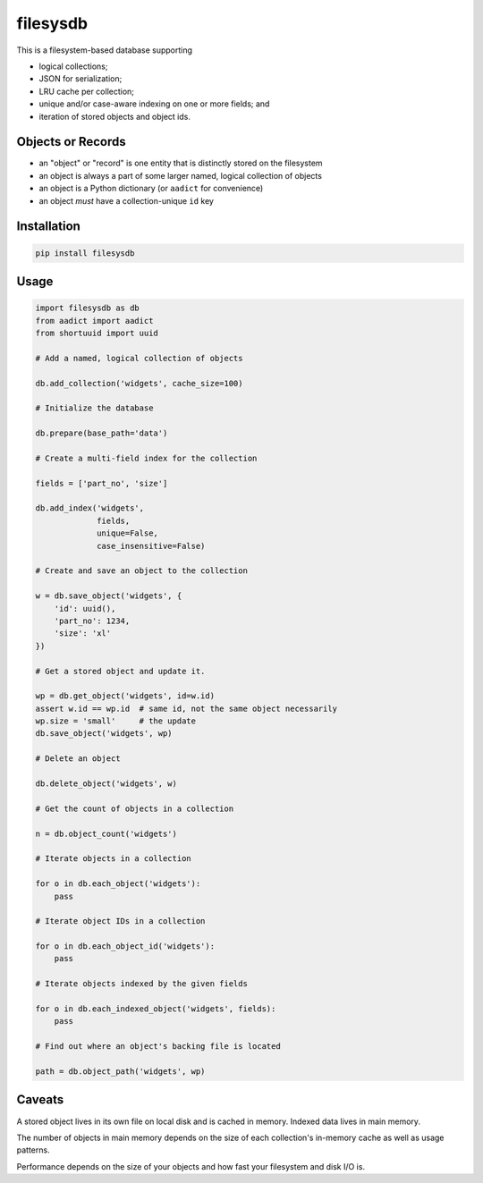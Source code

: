 filesysdb
=========

This is a filesystem-based database supporting

- logical collections;
- JSON for serialization;
- LRU cache per collection;
- unique and/or case-aware indexing on one or more fields; and
- iteration of stored objects and object ids.

Objects or Records
------------------

- an "object" or "record" is one entity that is distinctly stored
  on the filesystem
- an object is always a part of some larger named, logical collection
  of objects
- an object is a Python dictionary (or ``aadict`` for convenience)
- an object *must* have a collection-unique ``id`` key

Installation
------------

.. code:: bash

    pip install filesysdb

Usage
-----

.. code:: python

    import filesysdb as db
    from aadict import aadict
    from shortuuid import uuid

    # Add a named, logical collection of objects

    db.add_collection('widgets', cache_size=100)

    # Initialize the database

    db.prepare(base_path='data')

    # Create a multi-field index for the collection

    fields = ['part_no', 'size']

    db.add_index('widgets',
                 fields,
                 unique=False,
                 case_insensitive=False)

    # Create and save an object to the collection

    w = db.save_object('widgets', {
        'id': uuid(),
        'part_no': 1234,
        'size': 'xl'
    })

    # Get a stored object and update it.

    wp = db.get_object('widgets', id=w.id)
    assert w.id == wp.id  # same id, not the same object necessarily
    wp.size = 'small'     # the update
    db.save_object('widgets', wp)

    # Delete an object

    db.delete_object('widgets', w)

    # Get the count of objects in a collection

    n = db.object_count('widgets')

    # Iterate objects in a collection

    for o in db.each_object('widgets'):
        pass

    # Iterate object IDs in a collection

    for o in db.each_object_id('widgets'):
        pass

    # Iterate objects indexed by the given fields

    for o in db.each_indexed_object('widgets', fields):
        pass

    # Find out where an object's backing file is located

    path = db.object_path('widgets', wp)

Caveats
-------

A stored object lives in its own file on local disk and is cached in memory.
Indexed data lives in main memory.

The number of objects in main memory depends on the size of each collection's
in-memory cache as well as usage patterns.

Performance depends on the size of your objects and how fast your filesystem
and disk I/O is.
